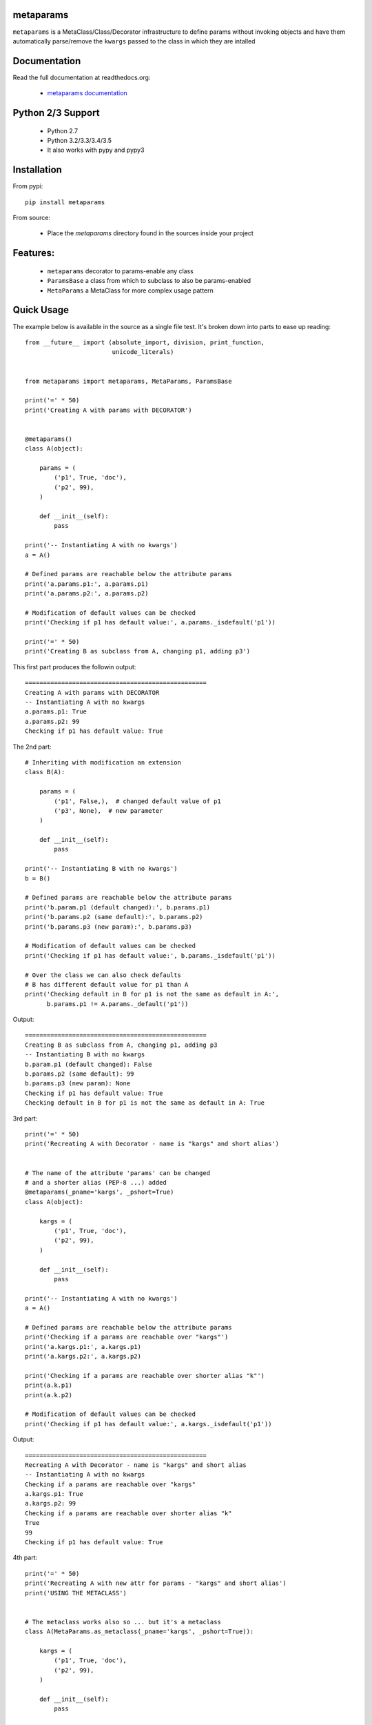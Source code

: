 
metaparams
==========

.. image:: https://img.shields.io/pypi/v/metaparams.svg
   :alt: PyPi Version
   :scale: 100%
   :target: https://pypi.python.org/pypi/metaparams/

.. image:: https://img.shields.io/pypi/dm/metaparams.svg
   :alt: PyPi Monthly Donwloads
   :scale: 100%
   :target: https://pypi.python.org/pypi/metaparams/

.. image:: https://img.shields.io/pypi/l/metaparams.svg
   :alt: License
   :scale: 100%
   :target: https://github.com/mementum/metaparams/blob/master/LICENSE

.. image:: https://travis-ci.org/mementum/metaparams.png?branch=master
   :alt: Travis-ci Build Status
   :scale: 100%
   :target: https://travis-ci.org/mementum/metaparams

.. image:: https://readthedocs.org/projects/metaparams/badge/?version=latest
   :alt: Documentation Status
   :scale: 100%
   :target: https://readthedocs.org/projects/metaparams/

.. image:: https://img.shields.io/pypi/pyversions/metaparams.svg
   :alt: Pytghon versions
   :scale: 100%
   :target: https://pypi.python.org/pypi/metaparams/

``metaparams`` is a MetaClass/Class/Decorator infrastructure to define params
without invoking objects and have them automatically parse/remove the ``kwargs``
passed to the class in which they are intalled

Documentation
=============

Read the full documentation at readthedocs.org:

  - `metaparams documentation <http://metaparams.readthedocs.org/en/latest/introduction.html>`_

Python 2/3 Support
==================

  - Python 2.7
  - Python 3.2/3.3/3.4/3.5

  - It also works with pypy and pypy3

Installation
============

From pypi::

  pip install metaparams

From source:

  - Place the *metaparams* directory found in the sources inside your project

Features:
=========

  - ``metaparams`` decorator to params-enable any class

  - ``ParamsBase`` a class from which to subclass to also be params-enabled

  - ``MetaParams`` a MetaClass for more complex usage pattern


Quick Usage
===========

The example below is available in the source as a single file test. It's broken
down into parts to ease up reading::

    from __future__ import (absolute_import, division, print_function,
                            unicode_literals)


    from metaparams import metaparams, MetaParams, ParamsBase

    print('=' * 50)
    print('Creating A with params with DECORATOR')


    @metaparams()
    class A(object):

        params = (
            ('p1', True, 'doc'),
            ('p2', 99),
        )

        def __init__(self):
            pass

    print('-- Instantiating A with no kwargs')
    a = A()

    # Defined params are reachable below the attribute params
    print('a.params.p1:', a.params.p1)
    print('a.params.p2:', a.params.p2)

    # Modification of default values can be checked
    print('Checking if p1 has default value:', a.params._isdefault('p1'))

    print('=' * 50)
    print('Creating B as subclass from A, changing p1, adding p3')

This first part produces the followin output::

    ==================================================
    Creating A with params with DECORATOR
    -- Instantiating A with no kwargs
    a.params.p1: True
    a.params.p2: 99
    Checking if p1 has default value: True

The 2nd part::

    # Inheriting with modification an extension
    class B(A):

        params = (
            ('p1', False,),  # changed default value of p1
            ('p3', None),  # new parameter
        )

        def __init__(self):
            pass

    print('-- Instantiating B with no kwargs')
    b = B()

    # Defined params are reachable below the attribute params
    print('b.param.p1 (default changed):', b.params.p1)
    print('b.params.p2 (same default):', b.params.p2)
    print('b.params.p3 (new param):', b.params.p3)

    # Modification of default values can be checked
    print('Checking if p1 has default value:', b.params._isdefault('p1'))

    # Over the class we can also check defaults
    # B has different default value for p1 than A
    print('Checking default in B for p1 is not the same as default in A:',
          b.params.p1 != A.params._default('p1'))

Output::

    ==================================================
    Creating B as subclass from A, changing p1, adding p3
    -- Instantiating B with no kwargs
    b.param.p1 (default changed): False
    b.params.p2 (same default): 99
    b.params.p3 (new param): None
    Checking if p1 has default value: True
    Checking default in B for p1 is not the same as default in A: True


3rd part::

    print('=' * 50)
    print('Recreating A with Decorator - name is "kargs" and short alias')


    # The name of the attribute 'params' can be changed
    # and a shorter alias (PEP-8 ...) added
    @metaparams(_pname='kargs', _pshort=True)
    class A(object):

        kargs = (
            ('p1', True, 'doc'),
            ('p2', 99),
        )

        def __init__(self):
            pass

    print('-- Instantiating A with no kwargs')
    a = A()

    # Defined params are reachable below the attribute params
    print('Checking if a params are reachable over "kargs"')
    print('a.kargs.p1:', a.kargs.p1)
    print('a.kargs.p2:', a.kargs.p2)

    print('Checking if a params are reachable over shorter alias "k"')
    print(a.k.p1)
    print(a.k.p2)

    # Modification of default values can be checked
    print('Checking if p1 has default value:', a.kargs._isdefault('p1'))

Output::

    ==================================================
    Recreating A with Decorator - name is "kargs" and short alias
    -- Instantiating A with no kwargs
    Checking if a params are reachable over "kargs"
    a.kargs.p1: True
    a.kargs.p2: 99
    Checking if a params are reachable over shorter alias "k"
    True
    99
    Checking if p1 has default value: True


4th part::

    print('=' * 50)
    print('Recreating A with new attr for params - "kargs" and short alias')
    print('USING THE METACLASS')


    # The metaclass works also so ... but it's a metaclass
    class A(MetaParams.as_metaclass(_pname='kargs', _pshort=True)):

        kargs = (
            ('p1', True, 'doc'),
            ('p2', 99),
        )

        def __init__(self):
            pass

    a = A()

    # Defined params are reachable below the attribute params
    print('Checking if a params are reachable over "kargs"')
    print('a.kargs.p1:', a.kargs.p1)
    print('a.kargs.p2:', a.kargs.p2)

    print('Checking if a params are reachable over shorter alias "k"')
    print(a.k.p1)
    print(a.k.p2)

    # Modification of default values can be checked
    print('Checking if p1 has default value:', a.kargs._isdefault('p1'))

Output::

    ==================================================
    Recreating A with new attr for params - "kargs" and short alias
    USING THE METACLASS
    Checking if a params are reachable over "kargs"
    a.kargs.p1: True
    a.kargs.p2: 99
    Checking if a params are reachable over shorter alias "k"
    True
    99
    Checking if p1 has default value: True


Final part::

    print('=' * 50)
    print('Recreating A with ParamsBase ... nothing can be changed')

    # And finally an already cooked base class with no customization
    class A(ParamsBase):

        params = (
            ('p1', True, 'doc'),
            ('p2', 99),
        )

        def __init__(self):
            pass

    a = A()

    # Defined params are reachable below the attribute params
    print('a.params.p1:', a.params.p1)
    print('a.params.p2:', a.params.p2)

    # Modification of default values can be checked
    print('Checking if p1 has default value:', a.params._isdefault('p1'))

Output::

    ==================================================
    Recreating A with ParamsBase ... nothing can be changed
    a.params.p1: True
    a.params.p2: 99
    Checking if p1 has default value: True
